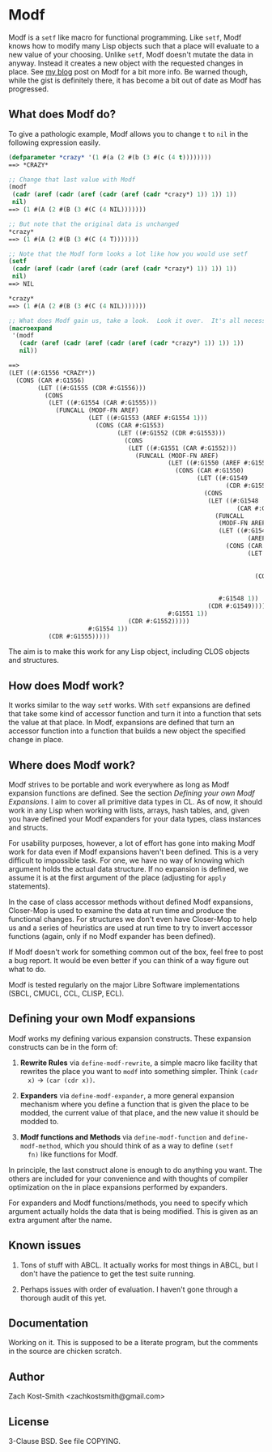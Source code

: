 
* Modf

Modf is a =setf= like macro for functional programming.  Like =setf=, Modf knows
how to modify many Lisp objects such that a place will evaluate to a new value
of your choosing.  Unlike =setf=, Modf doesn't mutate the data in anyway.
Instead it creates a new object with the requested changes in place.  See [[http://directed-procrastination.blogspot.com/2011/05/introducting-modf-setf-for-functional.html][my
blog]] post on Modf for a bit more info.  Be warned though, while the gist is
definitely there, it has become a bit out of date as Modf has progressed.

** What does Modf do?

To give a pathologic example, Modf allows you to change =t= to =nil= in the
following expression easily.

#+BEGIN_SRC lisp
  (defparameter *crazy* '(1 #(a (2 #(b (3 #(c (4 t))))))))
  ==> *CRAZY*
  
  ;; Change that last value with Modf
  (modf
   (cadr (aref (cadr (aref (cadr (aref (cadr *crazy*) 1)) 1)) 1))
   nil)
  ==> (1 #(A (2 #(B (3 #(C (4 NIL)))))))
  
  ;; But note that the original data is unchanged
  ,*crazy*
  ==> (1 #(A (2 #(B (3 #(C (4 T)))))))
  
  ;; Note that the Modf form looks a lot like how you would use setf
  (setf
   (cadr (aref (cadr (aref (cadr (aref (cadr *crazy*) 1)) 1)) 1))
   nil)
  ==> NIL
  
  ,*crazy*
  ==> (1 #(A (2 #(B (3 #(C (4 NIL)))))))
  
  ;; What does Modf gain us, take a look.  Look it over.  It's all necessary
  (macroexpand
   '(modf
     (cadr (aref (cadr (aref (cadr (aref (cadr *crazy*) 1)) 1)) 1))
     nil))
  
  ==>
  (LET ((#:G1556 *CRAZY*))
    (CONS (CAR #:G1556)
          (LET ((#:G1555 (CDR #:G1556)))
            (CONS
             (LET ((#:G1554 (CAR #:G1555)))
               (FUNCALL (MODF-FN AREF)
                        (LET ((#:G1553 (AREF #:G1554 1)))
                          (CONS (CAR #:G1553)
                                (LET ((#:G1552 (CDR #:G1553)))
                                  (CONS
                                   (LET ((#:G1551 (CAR #:G1552)))
                                     (FUNCALL (MODF-FN AREF)
                                              (LET ((#:G1550 (AREF #:G1551 1)))
                                                (CONS (CAR #:G1550)
                                                      (LET ((#:G1549
                                                              (CDR #:G1550)))
                                                        (CONS
                                                         (LET ((#:G1548
                                                                 (CAR #:G1549)))
                                                           (FUNCALL
                                                            (MODF-FN AREF)
                                                            (LET ((#:G1547
                                                                    (AREF #:G1548 1)))
                                                              (CONS (CAR #:G1547)
                                                                    (LET ((#:G1546
                                                                            (CDR
                                                                             #:G1547)))
                                                                      (CONS NIL
                                                                            (CDR
                                                                             #:G1546)))))
                                                            #:G1548 1))
                                                         (CDR #:G1549)))))
                                              #:G1551 1))
                                   (CDR #:G1552)))))
                        #:G1554 1))
             (CDR #:G1555)))))
#+END_SRC

The aim is to make this work for any Lisp object, including CLOS objects and
structures.

** How does Modf work?

It works similar to the way =setf= works.  With =setf= expansions are defined
that take some kind of accessor function and turn it into a function that sets
the value at that place.  In Modf, expansions are defined that turn an accessor
function into a function that builds a new object the specified change in place.

** Where does Modf work?

Modf strives to be portable and work everywhere as long as Modf expansion
functions are defined.  See the section /Defining your own Modf Expansions/.  I
aim to cover all primitive data types in CL.  As of now, it should work in any
Lisp when working with lists, arrays, hash tables, and, given you have defined
your Modf expanders for your data types, class instances and structs.

For usability purposes, however, a lot of effort has gone into making Modf work
for data even if Modf expansions haven't been defined.  This is a very difficult
to impossible task.  For one, we have no way of knowing which argument holds the
actual data structure.  If no expansion is defined, we assume it is at the first
argument of the place (adjusting for =apply= statements).

In the case of class accessor methods without defined Modf expansions,
Closer-Mop is used to examine the data at run time and produce the functional
changes.  For structures we don't even have Closer-Mop to help us and a series
of heuristics are used at run time to try to invert accessor functions (again,
only if no Modf expander has been defined).

If Modf doesn't work for something common out of the box, feel free to post a
bug report.  It would be even better if you can think of a way figure out what
to do.

Modf is tested regularly on the major Libre Software implementations (SBCL,
CMUCL, CCL, CLISP, ECL).

** Defining your own Modf expansions

Modf works my defining various expansion constructs.  These expansion constructs
can be in the form of:

 1. *Rewrite Rules* via =define-modf-rewrite=, a simple macro like facility that
    rewrites the place you want to =modf= into something simpler.  Think =(cadr
    x)= -> =(car (cdr x))=.

 2. *Expanders* via =define-modf-expander=, a more general expansion mechanism
    where you define a function that is given the place to be modded, the
    current value of that place, and the new value it should be modded to.

 3. *Modf functions and Methods* via =define-modf-function= and
    =define-modf-method=, which you should think of as a way to define =(setf
    fn)= like functions for Modf.

In principle, the last construct alone is enough to do anything you want.  The
others are included for your convenience and with thoughts of compiler
optimization on the in place expansions performed by expanders.

For expanders and Modf functions/methods, you need to specify which argument
actually holds the data that is being modified.  This is given as an extra
argument after the name.

** Known issues

 1. Tons of stuff with ABCL.  It actually works for most things in ABCL, but I
    don't have the patience to get the test suite running.

 2. Perhaps issues with order of evaluation.  I haven't gone through a thorough
    audit of this yet.

** Documentation

Working on it.  This is supposed to be a literate program, but the comments in
the source are chicken scratch.

** Author

Zach Kost-Smith
<zachkostsmith@gmail.com>

** License

3-Clause BSD.  See file COPYING.
